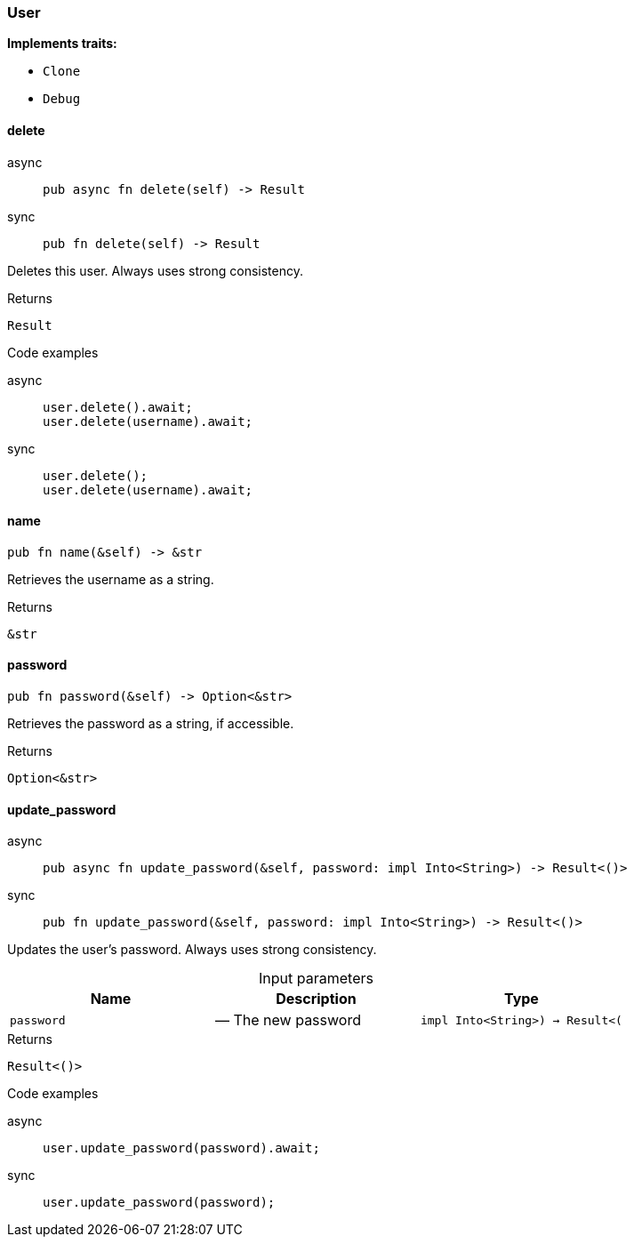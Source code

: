 [#_struct_User]
=== User

*Implements traits:*

* `Clone`
* `Debug`

// tag::methods[]
[#_struct_User_delete_]
==== delete

[tabs]
====
async::
+
--
[source,rust]
----
pub async fn delete(self) -> Result
----

--

sync::
+
--
[source,rust]
----
pub fn delete(self) -> Result
----

--
====

Deletes this user. Always uses strong consistency.

[caption=""]
.Returns
[source,rust]
----
Result
----

[caption=""]
.Code examples
[tabs]
====
async::
+
--
[source,rust]
----
user.delete().await;
user.delete(username).await;
----

--

sync::
+
--
[source,rust]
----
user.delete();
user.delete(username).await;
----

--
====

[#_struct_User_name_]
==== name

[source,rust]
----
pub fn name(&self) -> &str
----

Retrieves the username as a string.

[caption=""]
.Returns
[source,rust]
----
&str
----

[#_struct_User_password_]
==== password

[source,rust]
----
pub fn password(&self) -> Option<&str>
----

Retrieves the password as a string, if accessible.

[caption=""]
.Returns
[source,rust]
----
Option<&str>
----

[#_struct_User_update_password_password_impl_Into_String_-_Result_]
==== update_password

[tabs]
====
async::
+
--
[source,rust]
----
pub async fn update_password(&self, password: impl Into<String>) -> Result<()>
----

--

sync::
+
--
[source,rust]
----
pub fn update_password(&self, password: impl Into<String>) -> Result<()>
----

--
====

Updates the user’s password. Always uses strong consistency.

[caption=""]
.Input parameters
[cols=",,"]
[options="header"]
|===
|Name |Description |Type
a| `password` a|  — The new password a| `impl Into<String>) -> Result<(`
|===

[caption=""]
.Returns
[source,rust]
----
Result<()>
----

[caption=""]
.Code examples
[tabs]
====
async::
+
--
[source,rust]
----
user.update_password(password).await;
----

--

sync::
+
--
[source,rust]
----
user.update_password(password);
----

--
====

// end::methods[]

